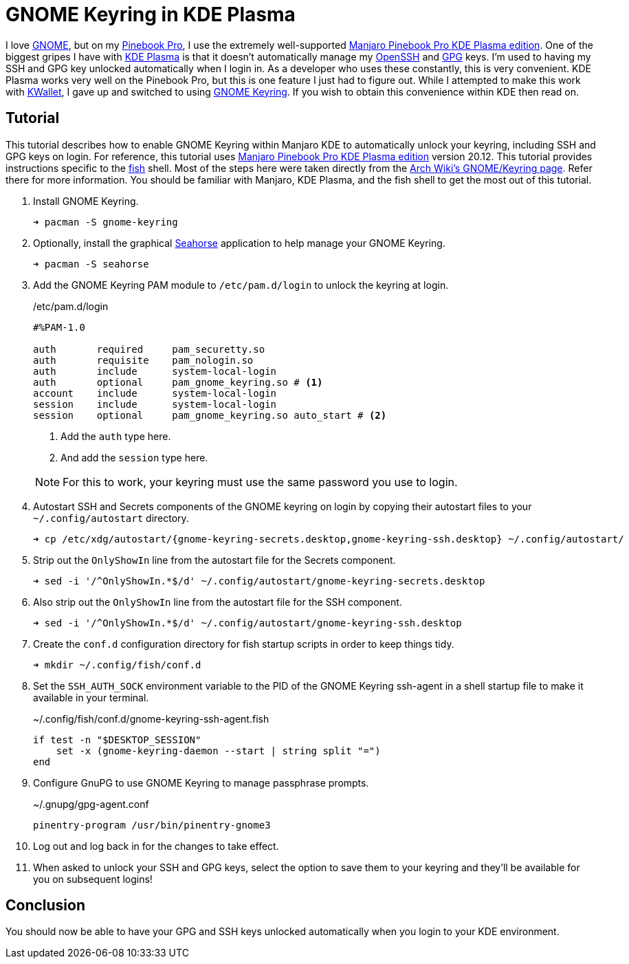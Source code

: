 = GNOME Keyring in KDE Plasma
:page-layout:
:page-category: Development
:page-tags: [GNOME, GPG, KDE, Keyring, Manjaro, PinebookPro, Plasma, SSH]
:fish: https://fishshell.com/[fish]
:gnome: https://www.gnome.org/[GNOME]
:gnome-keyring: https://wiki.gnome.org/Projects/GnomeKeyring[GNOME Keyring]
:gpg: https://gnupg.org/[GPG]
:kde-plasma: https://kde.org/plasma-desktop/[KDE Plasma]
:KWallet: https://github.com/KDE/kwallet[KWallet]
:manjaro-pbp-kde: https://manjaro.org/download/#pinebook-pro-kde-plasma[Manjaro Pinebook Pro KDE Plasma edition]
:openssh: https://www.openssh.com/[OpenSSH]
:Pinebook-Pro: https://www.pine64.org/pinebook-pro/[Pinebook Pro]
:seahorse: https://wiki.gnome.org/Apps/Seahorse[Seahorse]

I love {gnome}, but on my {pinebook-pro}, I use the extremely well-supported {manjaro-pbp-kde}.
One of the biggest gripes I have with {kde-plasma} is that it doesn't automatically manage my {openssh} and {gpg} keys.
I'm used to having my SSH and GPG key unlocked automatically when I login in.
As a developer who uses these constantly, this is very convenient.
KDE Plasma works very well on the Pinebook Pro, but this is one feature I just had to figure out.
While I attempted to make this work with {KWallet}, I gave up and switched to using {gnome-keyring}.
If you wish to obtain this convenience within KDE then read on.

== Tutorial

This tutorial describes how to enable GNOME Keyring within Manjaro KDE to automatically unlock your keyring, including SSH and GPG keys on login.
For reference, this tutorial uses {manjaro-pbp-kde} version 20.12.
This tutorial provides instructions specific to the {fish} shell.
Most of the steps here were taken directly from the https://wiki.archlinux.org/index.php/GNOME/Keyring[Arch Wiki's GNOME/Keyring page].
Refer there for more information.
You should be familiar with Manjaro, KDE Plasma, and the fish shell to get the most out of this tutorial.

. Install GNOME Keyring.
+
[,sh]
----
➜ pacman -S gnome-keyring
----

. Optionally, install the graphical {seahorse} application to help manage your GNOME Keyring.
+
[,sh]
----
➜ pacman -S seahorse
----

. Add the GNOME Keyring PAM module to `/etc/pam.d/login` to unlock the keyring at login.
+
--
[source]
./etc/pam.d/login
----
#%PAM-1.0
 
auth       required     pam_securetty.so
auth       requisite    pam_nologin.so
auth       include      system-local-login
auth       optional     pam_gnome_keyring.so # <1>
account    include      system-local-login
session    include      system-local-login
session    optional     pam_gnome_keyring.so auto_start # <2>
----
<1> Add the `auth` type here.
<2> And add the `session` type here.

NOTE: For this to work, your keyring must use the same password you use to login.
--

. Autostart SSH and Secrets components of the GNOME keyring on login by copying their autostart files to your `~/.config/autostart` directory.
+
[,sh]
----
➜ cp /etc/xdg/autostart/{gnome-keyring-secrets.desktop,gnome-keyring-ssh.desktop} ~/.config/autostart/
----

. Strip out the `OnlyShowIn` line from the autostart file for the Secrets component.
+
[,sh]
----
➜ sed -i '/^OnlyShowIn.*$/d' ~/.config/autostart/gnome-keyring-secrets.desktop
----

. Also strip out the `OnlyShowIn` line from the autostart file for the SSH component.
+
[,sh]
----
➜ sed -i '/^OnlyShowIn.*$/d' ~/.config/autostart/gnome-keyring-ssh.desktop
----

. Create the `conf.d` configuration directory for fish startup scripts in order to keep things tidy.
+
[,sh]
----
➜ mkdir ~/.config/fish/conf.d
----

. Set the `SSH_AUTH_SOCK` environment variable to the PID of the GNOME Keyring ssh-agent in a shell startup file to make it available in your terminal.
+
[,sh]
.~/.config/fish/conf.d/gnome-keyring-ssh-agent.fish
----
if test -n "$DESKTOP_SESSION"
    set -x (gnome-keyring-daemon --start | string split "=")
end
----

. Configure GnuPG to use GNOME Keyring to manage passphrase prompts.
+
[,sh]
.~/.gnupg/gpg-agent.conf
----
pinentry-program /usr/bin/pinentry-gnome3
----

. Log out and log back in for the changes to take effect.

. When asked to unlock your SSH and GPG keys, select the option to save them to your keyring and they'll be available for you on subsequent logins!

== Conclusion

You should now be able to have your GPG and SSH keys unlocked automatically when you login to your KDE environment.
